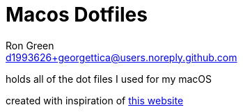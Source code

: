 = Macos Dotfiles
Ron Green <d1993626+georgettica@users.noreply.github.com>
:reproducible:
:listing-caption: Listing
:source-highlighter: rouge
:toc:


holds all of the dot files I used for my macOS

created with inspiration of  https://www.atlassian.com/git/tutorials/dotfiles[this website]
